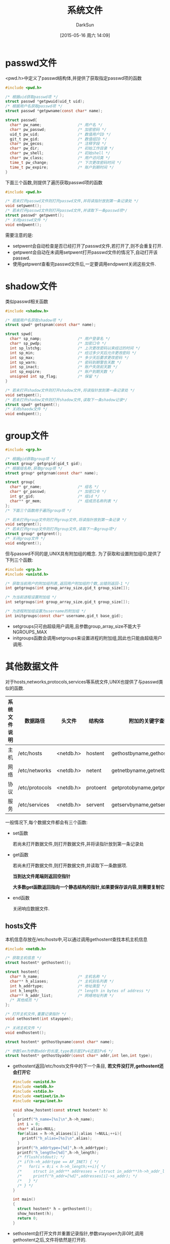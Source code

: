 #+TITLE: 系统文件
#+AUTHOR: DarkSun
#+CATEGORY: Programming, AUPE
#+DATE: [2015-05-16 周六 14:09]
#+OPTIONS: ^:{}

* passwd文件
<pwd.h>中定义了passwd结构体,并提供了获取指定passwd项的函数
#+BEGIN_SRC C
  #include <pwd.h>

  /* 根据uid获取passwd项 */
  struct passwd *getpwuid(uid_t uid);
  /* 根据用户名获取passwd项 */
  struct passwd *getpwname(const char* name);

  struct passwd{
    char* pw_name;                /* 用户名 */
    char* pw_passwd;              /* 加密密码 */
    uid_t pw_uid;                 /* 数值用户ID */
    git_t pw_gid;                 /* 数值组ID */
    char* pw_gecos;               /* 注释字段 */
    char* pw_dir;                 /* 初始工作目录 */
    char* pw_shell;               /* 初始shell */
    char* pw_class;               /* 用户访问类 */
    time_t pw_change;             /* 下次更改密码时间 */
    time_t pw_expire;             /* 账户到期时间 */
  }

#+END_SRC

下面三个函数,则提供了遍历获取passwd项的函数
#+BEGIN_SRC C
  #include <pwd.h>

  /* 若未打开passwd文件则打开passwd文件,并将读指针放到第一条记录处 */
  void setpwent();
  /* 若未打开passwd文件则打开passwd文件,并读取下一条passwd项*/
  struct passwd* getpwent();
  /* 关闭passwd文件 */
  void endpwent();
#+END_SRC
需要注意的是:
+ setpwent会自动检查是否已经打开了passwd文件,若打开了,则不会重复打开.
+ getpwent会自动在未调用setpwent打开passwd文件的情况下,自动打开该passwd.
+ 使用getpwent查看完passwd文件后,一定要调用endpwent关闭这些文件.

* shadow文件
类似passwd相关函数
#+BEGIN_SRC C
  #include <shadow.h>

  /* 根据用户名获取shadow项 */
  struct spwd* getspnam(const char* name);

  struct spwd{
    char* sp_namp;                /* 用户登录名 */
    char* sp_pwdp;                /* 加密口令 */
    int sp_lstchg;                /* 上次更改密码以来经过的时间 */
    int sp_min;                   /* 经过多少天后允许更改密码 */
    int sp_max;                   /* 多少天后要求更改密码 */
    int sp_warn;                  /* 密码到期警告天数 */
    int sp_inact;                 /* 账户失效前天数 */
    int sp_expire;                /* 账户到期天数 */
    unsigned int sp_flag;         /* 保留 */
  }

  /* 若未打开shadow文件则打开shadow文件,将读指针放到第一条记录处 */
  void setspent();
  /* 若未打开shadow文件则打开shadow文件,读取下一条shadow记录*/
  struct spwd* getspent();
  /* 关闭shaodw文件 */
  void endspent();
#+END_SRC

* group文件
#+BEGIN_SRC C
  #include <grp.h>

  /* 根据gid获取group项 */
  struct group* getgrgid(gid_t gid);
  /* 根据组名称,获取group项 */
  struct group* getgrnam(const char* name);

  struct group{
    char* gr_name;                /* 组名 */
    char* gr_passwd;              /* 加密口令 */
    int gr_gid;                   /* 组id */
    char** gr_mem;                /* 组成员名称列表 */
  };
  /* 下面三个函数用于遍历group项 */

  /* 若未打开group文件则打开group文件,将读指针放到第一条记录 */
  void setgrent();
  /* 若未打开group文件则打开group文件,读取下一条group项*/
  struct group* getgrent();
  /* 关闭group文件 */
  void endgrent();
#+END_SRC

但与passwd不同的是,UNIX具有附加组的概念. 为了获取和设置附加组ID,提供了下列三个函数:
#+BEGIN_SRC C
  #include <grp.h>
  #include <unistd.h>

  /* 获取当前用户的附加组列表,返回用户附加组的个数,出错则返回-1 */
  int getgroups(int group_array_size,gid_t group_size[]);

  /* 为当前进程设置附加组 */
  int setgroups(int group_array_size,gid_t group_size[]);

  /* 为进程附加组设置为username的附加组 */
  int initgroups(const char* username,gid_t base_gid);
#+END_SRC
+ setgroups只可由超级用户调用,且参数group_array_size不能大于NGROUPS_MAX
+ initgroups函数会调用setgroups来设置进程的附加组,因此也只能由超级用户调用.
  
  
* 其他数据文件
对于hosts,networks,protocols,services等系统文件,UNIX也提供了与passwd类似的函数.
#+TABLE: 存取系统文件的相关函数
| 系统文件说明 | 数据路径       | 头文件    | 结构体   | 附加的关键字查找函数            |
|--------------+----------------+-----------+----------+---------------------------------|
| 主机         | /etc/hosts     | <netdb.h> | hostent  | gethostbyname,gethostbyaddr     |
| 网络         | /etc/networks  | <netdb.h> | netent   | getnetbyname,getnetbyaddr       |
| 协议         | /etc/protocols | <netdb.h> | protoent | getprotobyname,getprotobynumber |
| 服务         | /etc/services  | <netdb.h> | servent  | getservbyname,getservbyport     |

一般情况下,每个数据文件都会有三个函数:
+ set函数

  若尚未打开数据文件,则打开数据文件,并将读指针放到第一条记录处

+ get函数

  若尚未打开数据文件,则打开数据文件,并读取下一条数据项.

  *当到达文件尾端则返回空指针*

  *大多数get函数返回指向一个静态结构的指针,如果要保存该内容,则需要复制它*

+ end函数

  关闭响应数据文件.

** hosts文件
本机信息存放在/etc/hosts中,可以通过调用gethostent查找本机主机信息
#+BEGIN_SRC C
  #include <netdb.h>

  /* 获取主机信息 */
  struct hostent* gethostent();

  struct hostent{
    char* h_name;                 /* 主机名称 */
    char** h_aliases;             /* 主机别名列表 */
    int h_addrtype;               /* 地址类型 */
    int h_length;                 /* length in bytes of address */
    char** h_addr_list;           /* 网络地址列表 */
    /* 其他成员 */
  };

  /* 打开主机文件,重置记录指针 */
  void sethostent(int stayopen);

  /* 关闭主机文件 */
  void endhostent();

  struct hostent* gethostbyname(const char* name);

  /* 参数len为参数addr的长度,type表示是IPv4还是IPv6 */
  struct hostent* gethostbyaddr(const char* addr,int len,int type);
#+END_SRC
+ gethostent返回/etc/hosts文件中的下一个条目, *若文件没打开,gethostent还会打开它*
  #+BEGIN_SRC C
    #include <unistd.h>
    #include <netdb.h>
    #include <stdio.h>
    #include <netinet/in.h>
    #include <arpa/inet.h>

    void show_hostent(const struct hostent* h)
    {
      printf("h_name=[%s]\n",h->h_name);
      int i = 0;
      char* alias=NULL;
      for(alias = h->h_aliases[i];alias !=NULL;++i){
        printf("h_alias=[%s]\n",alias);
      }
      printf("h_addrtype=[%d]",h->h_addrtype);
      printf("h_length=[%d]",h->h_length);
      /* fflush(stdout); */
      /* if(h->h_addrtype == AF_INET) { */
      /*   for(i = 0;i < h->h_length;++i){ */
      /*     struct in_addr** addresses = (struct in_addr**)h->h_addr_list; */
      /*     printf("h_addr=[%d]",addresses[i]->s_addr); */
      /*   } */
      /* } */
    }

    int main()
    {
      struct hostent* h = gethostent();
      show_hostent(h);
      return 0;
    }

  #+END_SRC
+ sethostent会打开文件并重置记录指针,参数stayopen为非0时,调用gethostent之后,文件将依然是打开的.
+ endhostent关闭主机文件.

** networks文件
我们使用以下函数获得网络名字和网络编号
#+BEGIN_SRC C
  #include <netdb.h>

  struct netent* getnetbyaddr(uint32_t net,int type);

  struct netent* getnetbyname(const char* name);

  struct netent* getnetent();

  void setnetent(int stayopen);

  void endnetent();

  struct netent
  {
    char* n_name;                 /* 网络名称 */
    char** n_aliases;             /* 网络别名列表 */
    int n_addrtype;               /* 地址类型,如AF_INET */
    uint32_t n_net;               /* 网络编号,按网络字节序返回 */
    /* 其他成员 */
  };
#+END_SRC

** protocols文件
我们可以使用以下函数在协议名字和协议编号之间进行映射
#+BEGIN_SRC C
  #include <netdb.h>

  struct protoent* getprotobyname(const char* name);

  struct protoent* getprotobynumber(int proto);

  struct protoent* getprotoent();

  void setprotoent(int stayopen);

  void endprotoent();

  struct protoent
  {
    char* p_name;                 /* 协议名称 */
    char** p_aliases;             /* 协议别名列表 */
    int p_proto;                  /* 协议编号 */
    /* 其他成员 */
  };
#+END_SRC

** services文件
服务由地址的端口号部分表示,每个服务由一个唯一的总所周知的端口号来表示
#+BEGIN_SRC C
  #include <netdb.h>

  /* proto指明了使用的网络协议 */
  struct servent* getservbyname(const char* name,const char* proto);

  struct servent* getservbyport(int port,const char* proto);

  struct getservent();

  void setservent(int stayopen);

  void endservent();

  struct servent
  {
    char* s_name;                 /* 服务名称 */
    char** p_aliases;             /* 协议别名列表 */
    int p_proto;                  /* 服务使用的网络协议编号,如TCP,UDP等 */
  };
#+END_SRC
* 登录账户记录
大多数UNIX系统都提供下面两个数据文件:
+ utmp文件 :: 记录当前登录进系统的各个用户
+ wtmp文件 :: 跟踪各个登录和注销事件

每次写入这两个文件的是包含以下结构的二进制记录:
#+BEGIN_SRC C
  struct utmp{
    char ut_line[8];              /* tty编号 */
    char ut_name[8];              /* 登录名,注销时为空 */
    long ut_time;                 /* 登录/注销事件 */
  }
#+END_SRC

* 系统标识

** uname函数:获取当前主机与操作系统相关信息
#+BEGIN_SRC C
  #include <sys/utsname.h>

  int uname(struct utsname* name);

  struct utsname{
    char sysname[];               /* 操作系统名称 */
    char nodename[];              /* 节点名称 */
    char release[];               /* 操作系统的发布型号 */
    char version[];               /* 操作系统发布版本 */
    char machine[];               /* 硬件类型 */
  };
#+END_SRC

** gethostname函数:只返回主机名
#+BEGIN_SRC C
  #include <unistd.h>

  ing gethostname(char* name,int bufsize);
#+END_SRC
+ 最大主机名长度为HOST_NAME_MAX
